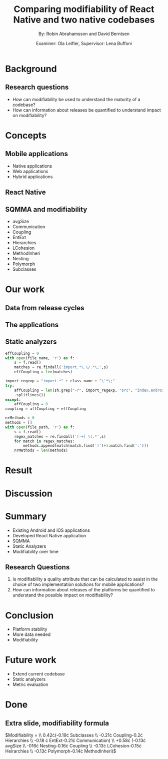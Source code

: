 #+TITLE: Comparing modifiability of React Native and two native codebases
#+AUTHOR: By: Robin Abrahamsson and David Berntsen
#+EMAIL: robab960@student.liu.se davbe067@student.liu.se
#+DATE: Examiner: Ola Leifler, Supervisor: Lena Buffoni

#+REVEAL_ROOT: file:///Users/robin.abrahamsson/reveal.js-master/

#+REVEAL_THEME: black
#+REVEAL_TRANS: default
#+REVEAL_DEFAULT_FRAG_STYLE: current-visible

#+REVEAL_POSTAMBLE: <p> Created by Robin Abrahamsson and David Berntsen. </p>
#+REVEAL_PLUGINS: (markdown notes math)
#+REVEAL_EXTRA_CSS: ./custom-stylesheet.css

#+OPTIONS: reveal_single_file:t
#+OPTIONS: reveal_center:t reveal_progress:t reveal_history:nil reveal_control:nil
#+OPTIONS: reveal_rolling_links:t reveal_keyboard:t reveal_overview:t num:nil
#+OPTIONS: reveal_width:1200 reveal_height:800
#+OPTIONS: toc:1
#+OPTIONS: reveal_title_slide:"<h2>%t</h2><p>%a</p><p>%d</p>"


* Background

#+BEGIN_NOTES

#+END_NOTES
** Research questions
   #+ATTR_REVEAL: :frag (t)
 * How can modifiability be used to understand the maturity of a codebase?
 * How can information about releases be quantified to understand impact on modifiability?

* Concepts
** Mobile applications
   #+ATTR_REVEAL: :frag (t)
 * Native applications
 * Web applications
 * Hybrid applications
** React Native
** SQMMA and modifiability
   #+ATTR_REVEAL: :frag appear
 * avgSize
 * Communication
 * Coupling
 * EntExt
 * Hierarchies
 * LCohesion
 * MethodInheri
 * Nesting
 * Polymorph
 * Subclasses

* Our work
** Data from release cycles
** The applications
   #+REVEAL: split
   #+CAPTION:
   #+NAME: fig:menu
   #+ATTR_HTML: :height 500
   [[./images/full-application.png]]

   #+REVEAL: split
   #+CAPTION:
   #+NAME: fig:menu
   #+ATTR_HTML: :height 500
   [[./images/menu.png]]

** Static analyzers

#+REVEAL: split
#+BEGIN_SRC python
effCoupling = 0
with open(file_name, 'r') as f:
    s = f.read()
    matches = re.findall('import.*\.\/.*\;',s)
    effCoupling = len(matches)

import_regexp = "import.*" + class_name + "\'*\;"
try:
    affCoupling = len(sh.grep("-r", import_regexp, "src", "index.android.js", "index.ios.js")
    .splitlines())
except:
    affCoupling = 0
coupling = affCoupling + effCoupling
#+END_SRC
#+REVEAL: split
#+BEGIN_SRC python
nrMethods = 0
methods = []
with open(file_path, 'r') as f:
    s = f.read()
    regex_matches = re.findall('[-+] \(.*',s)
    for match in regex_matches:
        methods.append(match[match.find(')')+1:match.find(':')])
    nrMethods = len(methods)
#+END_SRC

* Result
* Discussion

* Summary
  #+ATTR_REVEAL: :frag (t)
  * Existing Android and iOS applications
  * Developed React Native application
  * SQMMA
  * Static Analyzers
  * Modifiability over time
** Research Questions
   #+ATTR_REVEAL: :frag (t)
   1. Is modifiability a quality attribute that can be calculated to assist in the choice of two implementation solutions for mobile applications?
   2. How can information about releases of the platforms be quantified to understand the possible impact on modifiability?

* Conclusion
  #+ATTR_REVEAL: :frag (t)
  * Platform stability
  * More data needed
  * Modifiability
* Future work
  #+ATTR_REVEAL: :frag (t)
  * Extend current codebase
  * Static analyzers
  * Metric evaluation

* Done
** Extra slide, modifiability formula 
$\text{Modifiability} = 
\\ 0.42\cdot(-0.19\cdot \text{Subclasses}
\\ -0.21\cdot \text{Coupling}-0.2\cdot \text{Hierarchies}
\\ -0.18 \cdot \text{EntExt}-0.21\cdot \text{Communication})
\\ +0.58\cdot (-0.13\cdot \text{avgSize}
\\ -016\cdot \text{Nesting}-0.16\cdot \text{Coupling}
\\ -0.13\cdot \text{LCohesion}-0.15\cdot \text{Heirarchies}
\\ -0.13\cdot \text{Polymorph}-0.14\cdot \text{MethodInheri})$
